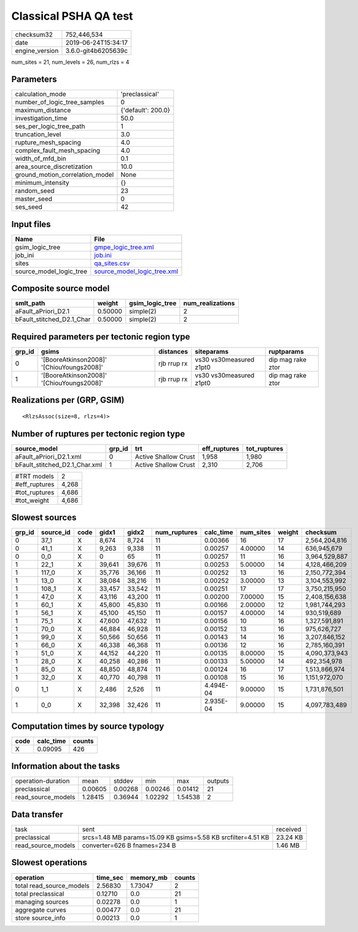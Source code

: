 Classical PSHA QA test
======================

============== ===================
checksum32     752,446,534        
date           2019-06-24T15:34:17
engine_version 3.6.0-git4b6205639c
============== ===================

num_sites = 21, num_levels = 26, num_rlzs = 4

Parameters
----------
=============================== ==================
calculation_mode                'preclassical'    
number_of_logic_tree_samples    0                 
maximum_distance                {'default': 200.0}
investigation_time              50.0              
ses_per_logic_tree_path         1                 
truncation_level                3.0               
rupture_mesh_spacing            4.0               
complex_fault_mesh_spacing      4.0               
width_of_mfd_bin                0.1               
area_source_discretization      10.0              
ground_motion_correlation_model None              
minimum_intensity               {}                
random_seed                     23                
master_seed                     0                 
ses_seed                        42                
=============================== ==================

Input files
-----------
======================= ============================================================
Name                    File                                                        
======================= ============================================================
gsim_logic_tree         `gmpe_logic_tree.xml <gmpe_logic_tree.xml>`_                
job_ini                 `job.ini <job.ini>`_                                        
sites                   `qa_sites.csv <qa_sites.csv>`_                              
source_model_logic_tree `source_model_logic_tree.xml <source_model_logic_tree.xml>`_
======================= ============================================================

Composite source model
----------------------
========================= ======= =============== ================
smlt_path                 weight  gsim_logic_tree num_realizations
========================= ======= =============== ================
aFault_aPriori_D2.1       0.50000 simple(2)       2               
bFault_stitched_D2.1_Char 0.50000 simple(2)       2               
========================= ======= =============== ================

Required parameters per tectonic region type
--------------------------------------------
====== ========================================= =========== ======================= =================
grp_id gsims                                     distances   siteparams              ruptparams       
====== ========================================= =========== ======================= =================
0      '[BooreAtkinson2008]' '[ChiouYoungs2008]' rjb rrup rx vs30 vs30measured z1pt0 dip mag rake ztor
1      '[BooreAtkinson2008]' '[ChiouYoungs2008]' rjb rrup rx vs30 vs30measured z1pt0 dip mag rake ztor
====== ========================================= =========== ======================= =================

Realizations per (GRP, GSIM)
----------------------------

::

  <RlzsAssoc(size=8, rlzs=4)>

Number of ruptures per tectonic region type
-------------------------------------------
============================= ====== ==================== ============ ============
source_model                  grp_id trt                  eff_ruptures tot_ruptures
============================= ====== ==================== ============ ============
aFault_aPriori_D2.1.xml       0      Active Shallow Crust 1,958        1,980       
bFault_stitched_D2.1_Char.xml 1      Active Shallow Crust 2,310        2,706       
============================= ====== ==================== ============ ============

============= =====
#TRT models   2    
#eff_ruptures 4,268
#tot_ruptures 4,686
#tot_weight   4,686
============= =====

Slowest sources
---------------
====== ========= ==== ====== ====== ============ ========= ========= ====== =============
grp_id source_id code gidx1  gidx2  num_ruptures calc_time num_sites weight checksum     
====== ========= ==== ====== ====== ============ ========= ========= ====== =============
0      37_1      X    8,674  8,724  11           0.00366   16        17     2,564,204,816
0      41_1      X    9,263  9,338  11           0.00257   4.00000   14     636,945,679  
0      0_0       X    0      65     11           0.00257   11        16     3,964,529,887
1      22_1      X    39,641 39,676 11           0.00253   5.00000   14     4,128,466,209
1      117_0     X    35,776 36,166 11           0.00252   13        16     2,150,772,394
1      13_0      X    38,084 38,216 11           0.00252   3.00000   13     3,104,553,992
1      108_1     X    33,457 33,542 11           0.00251   17        17     3,750,215,950
1      47_0      X    43,116 43,200 11           0.00200   7.00000   15     2,408,156,638
1      60_1      X    45,800 45,830 11           0.00166   2.00000   12     1,981,744,293
1      56_1      X    45,100 45,150 11           0.00157   4.00000   14     930,519,689  
1      75_1      X    47,600 47,632 11           0.00156   10        16     1,327,591,891
1      70_0      X    46,884 46,928 11           0.00152   13        16     975,626,727  
1      99_0      X    50,566 50,656 11           0.00143   14        16     3,207,846,152
1      66_0      X    46,338 46,368 11           0.00136   12        16     2,785,160,391
1      51_0      X    44,152 44,220 11           0.00135   8.00000   15     4,090,373,943
1      28_0      X    40,258 40,286 11           0.00133   5.00000   14     492,354,978  
1      85_0      X    48,850 48,874 11           0.00124   16        17     1,513,866,974
1      32_0      X    40,770 40,798 11           0.00108   15        16     1,151,972,070
0      1_1       X    2,486  2,526  11           4.494E-04 9.00000   15     1,731,876,501
1      0_0       X    32,398 32,426 11           2.935E-04 9.00000   15     4,097,783,489
====== ========= ==== ====== ====== ============ ========= ========= ====== =============

Computation times by source typology
------------------------------------
==== ========= ======
code calc_time counts
==== ========= ======
X    0.09095   426   
==== ========= ======

Information about the tasks
---------------------------
================== ======= ======= ======= ======= =======
operation-duration mean    stddev  min     max     outputs
preclassical       0.00605 0.00268 0.00246 0.01412 21     
read_source_models 1.28415 0.36944 1.02292 1.54538 2      
================== ======= ======= ======= ======= =======

Data transfer
-------------
================== ============================================================ ========
task               sent                                                         received
preclassical       srcs=1.48 MB params=15.09 KB gsims=5.58 KB srcfilter=4.51 KB 23.24 KB
read_source_models converter=626 B fnames=234 B                                 1.46 MB 
================== ============================================================ ========

Slowest operations
------------------
======================== ======== ========= ======
operation                time_sec memory_mb counts
======================== ======== ========= ======
total read_source_models 2.56830  1.73047   2     
total preclassical       0.12710  0.0       21    
managing sources         0.02278  0.0       1     
aggregate curves         0.00477  0.0       21    
store source_info        0.00213  0.0       1     
======================== ======== ========= ======
